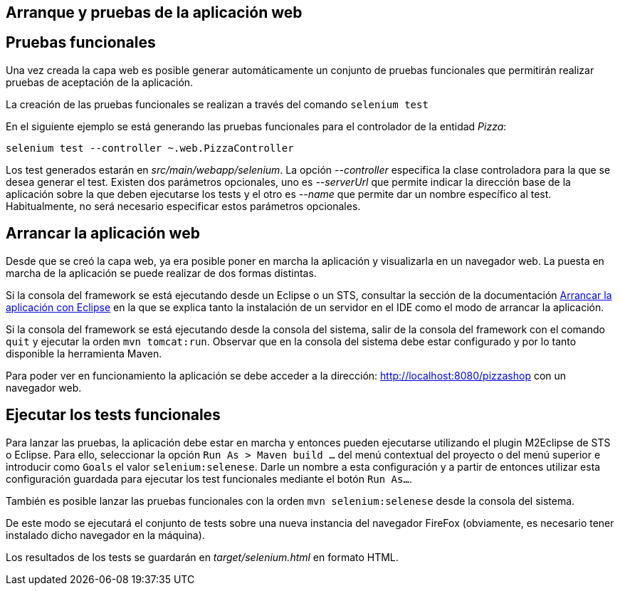 Arranque y pruebas de la aplicación web
---------------------------------------

Pruebas funcionales
-------------------

Una vez creada la capa web es posible generar automáticamente un
conjunto de pruebas funcionales que permitirán realizar pruebas de
aceptación de la aplicación.

La creación de las pruebas funcionales se realizan a través del comando
`selenium test`

En el siguiente ejemplo se está generando las pruebas funcionales para
el controlador de la entidad _Pizza_:

------------------------------------------------
selenium test --controller ~.web.PizzaController
------------------------------------------------

Los test generados estarán en _src/main/webapp/selenium_. La opción
_--controller_ especifica la clase controladora para la que se desea
generar el test. Existen dos parámetros opcionales, uno es _--serverUrl_
que permite indicar la dirección base de la aplicación sobre la que
deben ejecutarse los tests y el otro es _--name_ que permite dar un
nombre específico al test. Habitualmente, no será necesario especificar
estos parámetros opcionales.

Arrancar la aplicación web
--------------------------

Desde que se creó la capa web, ya era posible poner en marcha la
aplicación y visualizarla en un navegador web. La puesta en marcha de la
aplicación se puede realizar de dos formas distintas.

Si la consola del framework se está ejecutando desde un Eclipse o un
STS, consultar la sección de la documentación
link:#guia-desarrollo_aplicacion-base_arrancar-aplicacion-eclipse[Arrancar
la aplicación con Eclipse] en la que se explica tanto la instalación de
un servidor en el IDE como el modo de arrancar la aplicación.

Si la consola del framework se está ejecutando desde la consola del
sistema, salir de la consola del framework con el comando `quit` y
ejecutar la orden `mvn tomcat:run`. Observar que en la consola del
sistema debe estar configurado y por lo tanto disponible la herramienta
Maven.

Para poder ver en funcionamiento la aplicación se debe acceder a la
dirección: http://localhost:8080/pizzashop con un navegador web.

Ejecutar los tests funcionales
------------------------------

Para lanzar las pruebas, la aplicación debe estar en marcha y entonces
pueden ejecutarse utilizando el plugin M2Eclipse de STS o Eclipse. Para
ello, seleccionar la opción `Run As > Maven build ...` del menú
contextual del proyecto o del menú superior e introducir como `Goals` el
valor `selenium:selenese`. Darle un nombre a esta configuración y a
partir de entonces utilizar esta configuración guardada para ejecutar
los test funcionales mediante el botón `Run As...`.

También es posible lanzar las pruebas funcionales con la orden
`mvn selenium:selenese` desde la consola del sistema.

De este modo se ejecutará el conjunto de tests sobre una nueva instancia
del navegador FireFox (obviamente, es necesario tener instalado dicho
navegador en la máquina).

Los resultados de los tests se guardarán en _target/selenium.html_ en
formato HTML.
